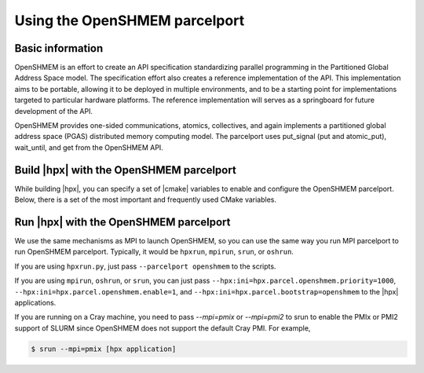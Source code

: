 ..
    Copyright (c) 2023 Christopher Taylor

    SPDX-License-Identifier: BSL-1.0
    Distributed under the Boost Software License, Version 1.0. (See accompanying
    file LICENSE_1_0.txt or copy at http://www.boost.org/LICENSE_1_0.txt)

.. _using_the_openshmem_parcelport:

========================
Using the OpenSHMEM parcelport
========================

.. _info_openshmem:

Basic information
=================

OpenSHMEM is an effort to create an API specification standardizing parallel
programming in the Partitioned Global Address Space model. The specification
effort also creates a reference implementation of the API. This implementation
aims to be portable, allowing it to be deployed in multiple environments, and
to be a starting point for implementations targeted to particular hardware
platforms. The reference implementation will serves as a springboard for future
development of the API.

OpenSHMEM provides one-sided communications, atomics, collectives, and again
implements a partitioned global address space (PGAS) distributed memory
computing model. The parcelport uses put_signal (put and atomic_put), wait_until,
and get from the OpenSHMEM API.

.. _`OpenSHMEM`: http://www.openshmem.org/site/ 

.. _build_openshmem_pp:

Build |hpx| with the OpenSHMEM parcelport
===================================

While building |hpx|, you can specify a set of |cmake| variables to enable
and configure the OpenSHMEM parcelport. Below, there is a set of the most important
and frequently used CMake variables.

.. option:: HPX_WITH_PARCELPORT_OPENSHMEM

   Enable the OpenSHMEM parcelport. This enables the use of OpenSHMEM for networking operations in the |hpx| runtime.
   The default value is ``OFF`` because it's not available on all systems and/or requires another dependency.
   You must set this variable to ``ON`` in order to use the OpenSHMEM parcelport. All the following variables only
   make sense when this variable is set to ``ON``.

.. option:: HPX_WITH_PARCELPORT_OPENSHMEM

   Defines which OpenSHMEM to utilize. The options are `sos;ucx;mpi`. This feature tells cmake how to compile the
   parcelport against a specific implementation of OpenSHMEM.

.. option:: HPX_WITH_FETCH_OPENSHMEM

   Use FetchContent to fetch OpenSHMEM. The default value is ``OFF``.
   If this option is set to ``OFF``. This feature tells |hpx| to fetch and build OpenSHMEM for you.
   |hpx| will download either `ucx` or `sos` OpenSHMEM based on the value provided in
   `HPX_WITH_PARCELPORT_OPENSHMEM`. This feature requires the user to set `CMAKE_C_COMPILER`. The
   OpenSHMEM downloaded will be installed into `CMAKE_INSTALL_PREFIX`. PMI support will be compiled
   into the parcelport if it's available. If PMI is not available a barebones implementation for SMP
   systems will be used.

.. _run_openshmem_pp:

Run |hpx| with the OpenSHMEM parcelport
=================================

We use the same mechanisms as MPI to launch OpenSHMEM, so you can use the same way you run MPI parcelport to run OpenSHMEM 
parcelport. Typically, it would be ``hpxrun``, ``mpirun``, ``srun``, or ``oshrun``.

If you are using ``hpxrun.py``, just pass ``--parcelport openshmem`` to the scripts.

If you are using ``mpirun``, ``oshrun``, or ``srun``, you can just pass
``--hpx:ini=hpx.parcel.openshmem.priority=1000``, ``--hpx:ini=hpx.parcel.openshmem.enable=1``, and
``--hpx:ini=hpx.parcel.bootstrap=openshmem`` to the |hpx| applications.

If you are running on a Cray machine, you need to pass `--mpi=pmix` or `--mpi=pmi2` to srun
to enable the PMIx or PMI2 support of SLURM since OpenSHMEM does not support the default Cray PMI.
For example,

.. code-block:: shell-session

   $ srun --mpi=pmix [hpx application]
